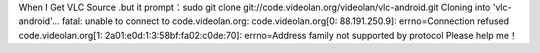 When I Get VLC Source .but it prompt：sudo git clone
git://code.videolan.org/videolan/vlc-android.git Cloning into
'vlc-android'... fatal: unable to connect to code.videolan.org:
code.videolan.org[0: 88.191.250.9]: errno=Connection refused
code.videolan.org[1: 2a01:e0d:1:3:58bf:fa02:c0de:70]: errno=Address
family not supported by protocol Please help me！
